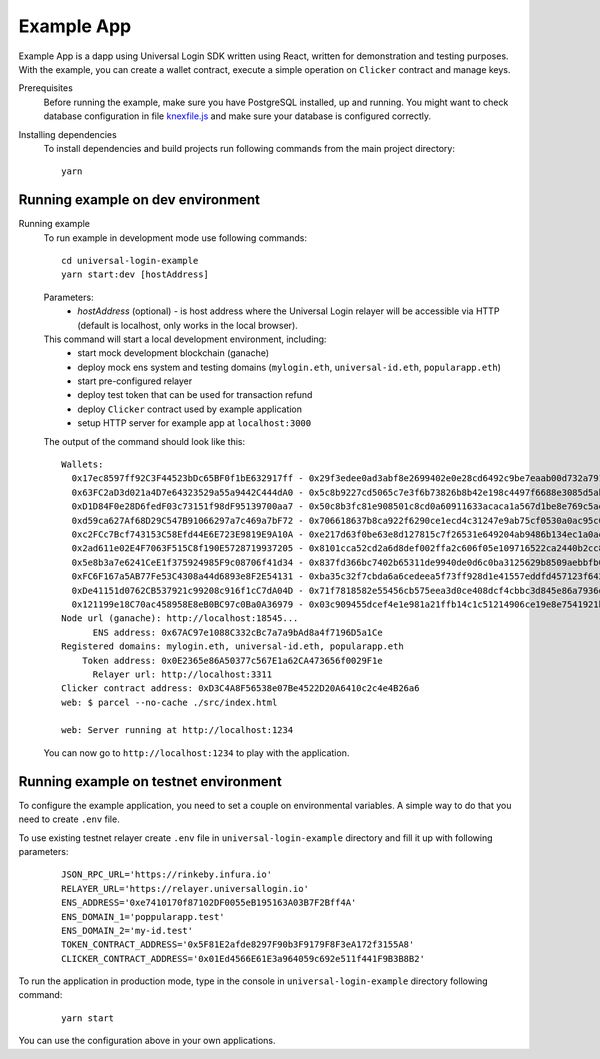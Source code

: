 .. _example:

Example App
===========

Example App is a dapp using Universal Login SDK written using React, written for demonstration and testing purposes.
With the example, you can create a wallet contract, execute a simple operation on ``Clicker`` contract and manage keys.

Prerequisites
  Before running the example, make sure you have PostgreSQL installed, up and running.
  You might want to check database configuration in file `knexfile.js <https://github.com/UniversalLogin/UniversalLoginSDK/blob/master/universal-login-example/src/relayer/knexfile.js>`_ and make sure your database is configured correctly.

Installing dependencies
  To install dependencies and build projects run following commands from the main project directory:

  ::

    yarn

Running example on dev environment
----------------------------------

Running example
  To run example in development mode use following commands:

  ::

    cd universal-login-example
    yarn start:dev [hostAddress]

  Parameters:
    - *hostAddress* (optional) - is host address where the Universal Login relayer will be accessible via HTTP (default is localhost, only works in the local browser).

  This command will start a local development environment, including:
    - start mock development blockchain (ganache)
    - deploy mock ens system and testing domains (``mylogin.eth``, ``universal-id.eth``, ``popularapp.eth``)
    - start pre-configured relayer
    - deploy test token that can be used for transaction refund
    - deploy ``Clicker`` contract used by example application
    - setup HTTP server for example app at ``localhost:3000``

  The output of the command should look like this:

  ::

    Wallets:
      0x17ec8597ff92C3F44523bDc65BF0f1bE632917ff - 0x29f3edee0ad3abf8e2699402e0e28cd6492c9be7eaab00d732a791c33552f797
      0x63FC2aD3d021a4D7e64323529a55a9442C444dA0 - 0x5c8b9227cd5065c7e3f6b73826b8b42e198c4497f6688e3085d5ab3a6d520e74
      0xD1D84F0e28D6fedF03c73151f98dF95139700aa7 - 0x50c8b3fc81e908501c8cd0a60911633acaca1a567d1be8e769c5ae7007b34b23
      0xd59ca627Af68D29C547B91066297a7c469a7bF72 - 0x706618637b8ca922f6290ce1ecd4c31247e9ab75cf0530a0ac95c0332173d7c5
      0xc2FCc7Bcf743153C58Efd44E6E723E9819E9A10A - 0xe217d63f0be63e8d127815c7f26531e649204ab9486b134ec1a0ae9b0fee6bcf
      0x2ad611e02E4F7063F515C8f190E5728719937205 - 0x8101cca52cd2a6d8def002ffa2c606f05e109716522ca2440b2cc84e4d49700b
      0x5e8b3a7e6241CeE1f375924985F9c08706f41d34 - 0x837fd366bc7402b65311de9940de0d6c0ba3125629b8509aebbfb057ebeaaa25
      0xFC6F167a5AB77Fe53C4308a44d6893e8F2E54131 - 0xba35c32f7cbda6a6cedeea5f73ff928d1e41557eddfd457123f6426a43adb1e4
      0xDe41151d0762CB537921c99208c916f1cC7dA04D - 0x71f7818582e55456cb575eea3d0ce408dcf4cbbc3d845e86a7936d2f48f74035
      0x121199e18C70ac458958E8eB0BC97c0Ba0A36979 - 0x03c909455dcef4e1e981a21ffb14c1c51214906ce19e8e7541921b758221b5ae
    Node url (ganache): http://localhost:18545...
          ENS address: 0x67AC97e1088C332cBc7a7a9bAd8a4f7196D5a1Ce
    Registered domains: mylogin.eth, universal-id.eth, popularapp.eth
        Token address: 0x0E2365e86A50377c567E1a62CA473656f0029F1e
          Relayer url: http://localhost:3311
    Clicker contract address: 0xD3C4A8F56538e07Be4522D20A6410c2c4e4B26a6
    web: $ parcel --no-cache ./src/index.html

    web: Server running at http://localhost:1234

  You can now go to ``http://localhost:1234`` to play with the application.


Running example on testnet environment
--------------------------------------

To configure the example application, you need to set a couple on environmental variables.
A simple way to do that you need to create ``.env`` file.

To use existing testnet relayer create ``.env`` file in ``universal-login-example`` directory and fill it up with following parameters:

  ::

    JSON_RPC_URL='https://rinkeby.infura.io'
    RELAYER_URL='https://relayer.universallogin.io'
    ENS_ADDRESS='0xe7410170f87102DF0055eB195163A03B7F2Bff4A'
    ENS_DOMAIN_1='poppularapp.test'
    ENS_DOMAIN_2='my-id.test'
    TOKEN_CONTRACT_ADDRESS='0x5F81E2afde8297F90b3F9179F8F3eA172f3155A8'
    CLICKER_CONTRACT_ADDRESS='0x01Ed4566E61E3a964059c692e511f441F9B3B8B2'



To run the application in production mode, type in the console in ``universal-login-example`` directory following command:

  ::

    yarn start

You can use the configuration above in your own applications.
